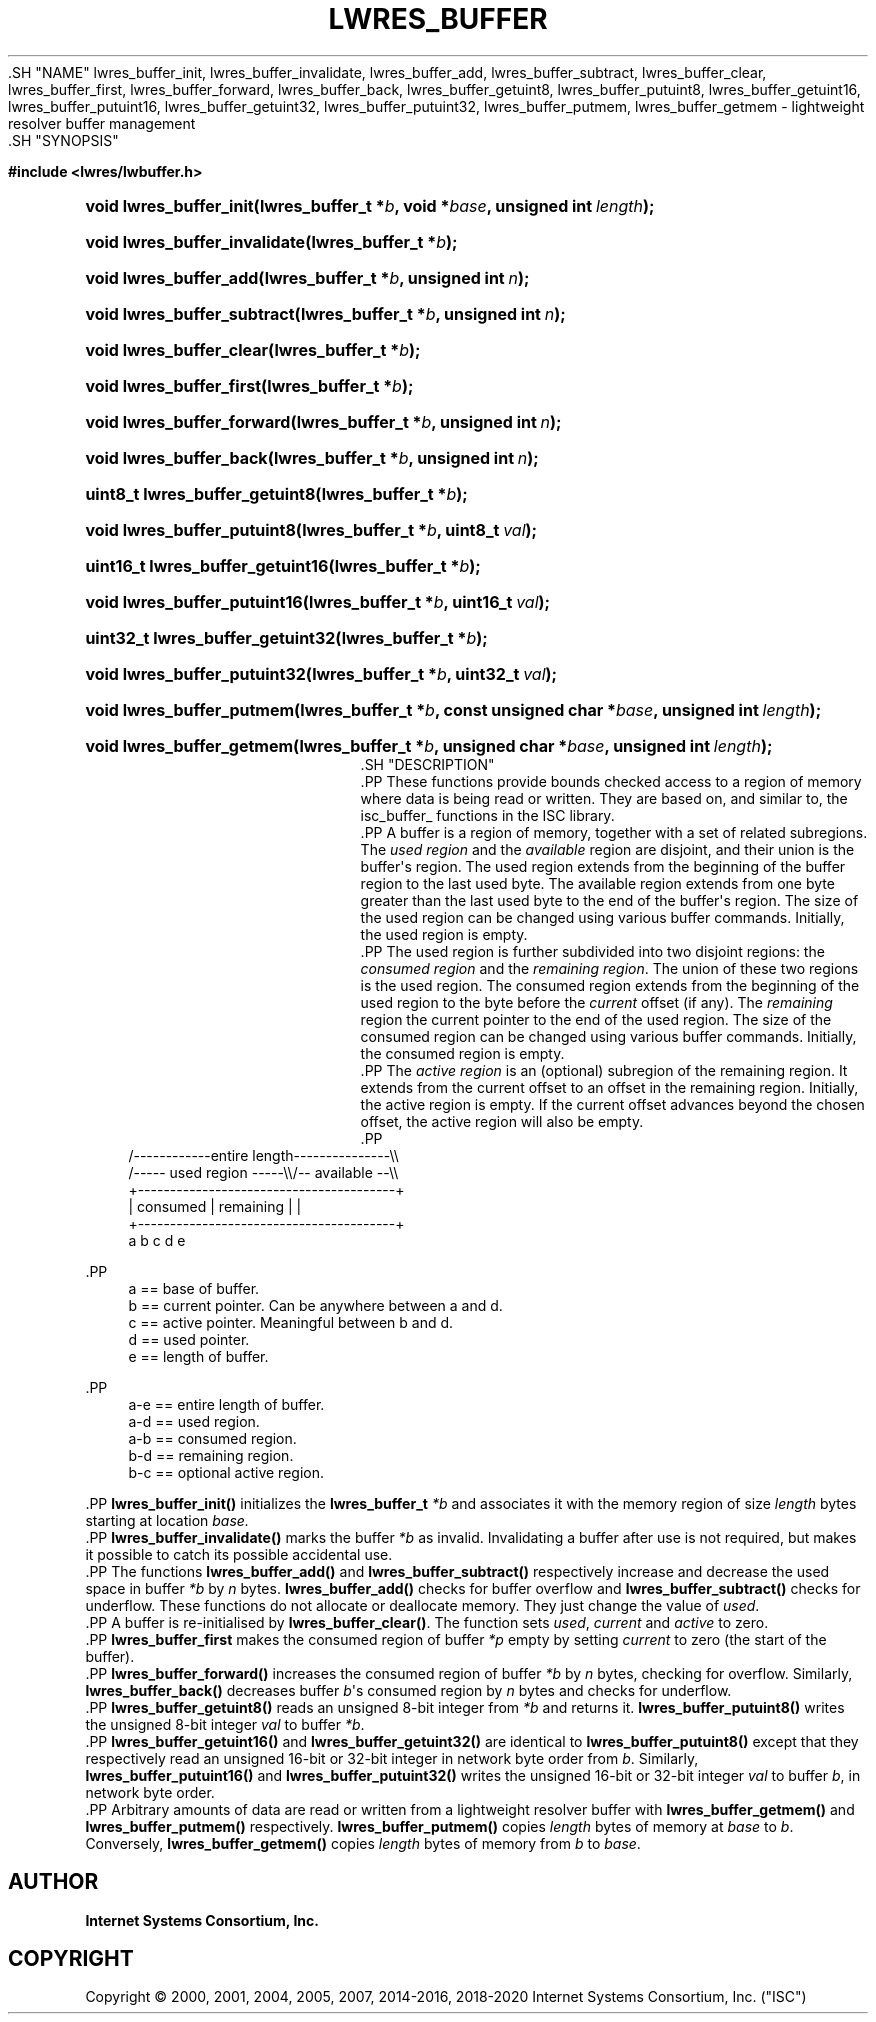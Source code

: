 .\" Copyright (C) 2000, 2001, 2004, 2005, 2007, 2014-2016, 2018-2020 Internet Systems Consortium, Inc. ("ISC")
.\" 
.\" This Source Code Form is subject to the terms of the Mozilla Public
.\" License, v. 2.0. If a copy of the MPL was not distributed with this
.\" file, You can obtain one at http://mozilla.org/MPL/2.0/.
.\"
.hy 0
.ad l
'\" t
.\"     Title: lwres_buffer
.\"    Author: 
.\" Generator: DocBook XSL Stylesheets v1.79.1 <http://docbook.sf.net/>
.\"      Date: 2007-06-18
.\"    Manual: BIND9
.\"    Source: ISC
.\"  Language: English
.\"
.TH "LWRES_BUFFER" "3" "2007\-06\-18" "ISC" "BIND9"
.\" -----------------------------------------------------------------
.\" * Define some portability stuff
.\" -----------------------------------------------------------------
.\" ~~~~~~~~~~~~~~~~~~~~~~~~~~~~~~~~~~~~~~~~~~~~~~~~~~~~~~~~~~~~~~~~~
.\" http://bugs.debian.org/507673
.\" http://lists.gnu.org/archive/html/groff/2009-02/msg00013.html
.\" ~~~~~~~~~~~~~~~~~~~~~~~~~~~~~~~~~~~~~~~~~~~~~~~~~~~~~~~~~~~~~~~~~
.ie \n(.g .ds Aq \(aq
.el       .ds Aq '
.\" -----------------------------------------------------------------
.\" * set default formatting
.\" -----------------------------------------------------------------
.\" disable hyphenation
.nh
.\" disable justification (adjust text to left margin only)
.ad l
.\" -----------------------------------------------------------------
.\" * MAIN CONTENT STARTS HERE *
.\" -----------------------------------------------------------------
  .SH "NAME"
lwres_buffer_init, lwres_buffer_invalidate, lwres_buffer_add, lwres_buffer_subtract, lwres_buffer_clear, lwres_buffer_first, lwres_buffer_forward, lwres_buffer_back, lwres_buffer_getuint8, lwres_buffer_putuint8, lwres_buffer_getuint16, lwres_buffer_putuint16, lwres_buffer_getuint32, lwres_buffer_putuint32, lwres_buffer_putmem, lwres_buffer_getmem \- lightweight resolver buffer management
  .SH "SYNOPSIS"
.sp
.ft B
.nf
#include <lwres/lwbuffer\&.h>
.fi
.ft
.sp
.HP \w'void\ lwres_buffer_init('u
.BI "void lwres_buffer_init(lwres_buffer_t\ *" "b" ", void\ *" "base" ", unsigned\ int\ " "length" ");"
.HP \w'void\ lwres_buffer_invalidate('u
.BI "void lwres_buffer_invalidate(lwres_buffer_t\ *" "b" ");"
.HP \w'void\ lwres_buffer_add('u
.BI "void lwres_buffer_add(lwres_buffer_t\ *" "b" ", unsigned\ int\ " "n" ");"
.HP \w'void\ lwres_buffer_subtract('u
.BI "void lwres_buffer_subtract(lwres_buffer_t\ *" "b" ", unsigned\ int\ " "n" ");"
.HP \w'void\ lwres_buffer_clear('u
.BI "void lwres_buffer_clear(lwres_buffer_t\ *" "b" ");"
.HP \w'void\ lwres_buffer_first('u
.BI "void lwres_buffer_first(lwres_buffer_t\ *" "b" ");"
.HP \w'void\ lwres_buffer_forward('u
.BI "void lwres_buffer_forward(lwres_buffer_t\ *" "b" ", unsigned\ int\ " "n" ");"
.HP \w'void\ lwres_buffer_back('u
.BI "void lwres_buffer_back(lwres_buffer_t\ *" "b" ", unsigned\ int\ " "n" ");"
.HP \w'uint8_t\ lwres_buffer_getuint8('u
.BI "uint8_t lwres_buffer_getuint8(lwres_buffer_t\ *" "b" ");"
.HP \w'void\ lwres_buffer_putuint8('u
.BI "void lwres_buffer_putuint8(lwres_buffer_t\ *" "b" ", uint8_t\ " "val" ");"
.HP \w'uint16_t\ lwres_buffer_getuint16('u
.BI "uint16_t lwres_buffer_getuint16(lwres_buffer_t\ *" "b" ");"
.HP \w'void\ lwres_buffer_putuint16('u
.BI "void lwres_buffer_putuint16(lwres_buffer_t\ *" "b" ", uint16_t\ " "val" ");"
.HP \w'uint32_t\ lwres_buffer_getuint32('u
.BI "uint32_t lwres_buffer_getuint32(lwres_buffer_t\ *" "b" ");"
.HP \w'void\ lwres_buffer_putuint32('u
.BI "void lwres_buffer_putuint32(lwres_buffer_t\ *" "b" ", uint32_t\ " "val" ");"
.HP \w'void\ lwres_buffer_putmem('u
.BI "void lwres_buffer_putmem(lwres_buffer_t\ *" "b" ", const\ unsigned\ char\ *" "base" ", unsigned\ int\ " "length" ");"
.HP \w'void\ lwres_buffer_getmem('u
.BI "void lwres_buffer_getmem(lwres_buffer_t\ *" "b" ", unsigned\ char\ *" "base" ", unsigned\ int\ " "length" ");"
  .SH "DESCRIPTION"
    .PP
These functions provide bounds checked access to a region of memory where data is being read or written\&. They are based on, and similar to, the
isc_buffer_
functions in the ISC library\&.
    .PP
A buffer is a region of memory, together with a set of related subregions\&. The
\fIused region\fR
and the
\fIavailable\fR
region are disjoint, and their union is the buffer\*(Aqs region\&. The used region extends from the beginning of the buffer region to the last used byte\&. The available region extends from one byte greater than the last used byte to the end of the buffer\*(Aqs region\&. The size of the used region can be changed using various buffer commands\&. Initially, the used region is empty\&.
    .PP
The used region is further subdivided into two disjoint regions: the
\fIconsumed region\fR
and the
\fIremaining region\fR\&. The union of these two regions is the used region\&. The consumed region extends from the beginning of the used region to the byte before the
\fIcurrent\fR
offset (if any)\&. The
\fIremaining\fR
region the current pointer to the end of the used region\&. The size of the consumed region can be changed using various buffer commands\&. Initially, the consumed region is empty\&.
    .PP
The
\fIactive region\fR
is an (optional) subregion of the remaining region\&. It extends from the current offset to an offset in the remaining region\&. Initially, the active region is empty\&. If the current offset advances beyond the chosen offset, the active region will also be empty\&.
    .PP
.if n \{\
.RS 4
.\}
.nf
   /\-\-\-\-\-\-\-\-\-\-\-\-entire length\-\-\-\-\-\-\-\-\-\-\-\-\-\-\-\e\e
   /\-\-\-\-\- used region \-\-\-\-\-\e\e/\-\- available \-\-\e\e
   +\-\-\-\-\-\-\-\-\-\-\-\-\-\-\-\-\-\-\-\-\-\-\-\-\-\-\-\-\-\-\-\-\-\-\-\-\-\-\-\-+
   | consumed  | remaining |                |
   +\-\-\-\-\-\-\-\-\-\-\-\-\-\-\-\-\-\-\-\-\-\-\-\-\-\-\-\-\-\-\-\-\-\-\-\-\-\-\-\-+
   a           b     c     d                e
.fi
.if n \{\
.RE
.\}
.sp
    .PP
.if n \{\
.RS 4
.\}
.nf
  a == base of buffer\&.
  b == current pointer\&.  Can be anywhere between a and d\&.
  c == active pointer\&.  Meaningful between b and d\&.
  d == used pointer\&.
  e == length of buffer\&.
.fi
.if n \{\
.RE
.\}
.sp
    .PP
.if n \{\
.RS 4
.\}
.nf
  a\-e == entire length of buffer\&.
  a\-d == used region\&.
  a\-b == consumed region\&.
  b\-d == remaining region\&.
  b\-c == optional active region\&.
.fi
.if n \{\
.RE
.\}
.sp
    .PP
\fBlwres_buffer_init()\fR
initializes the
\fBlwres_buffer_t\fR
\fI*b\fR
and associates it with the memory region of size
\fIlength\fR
bytes starting at location
\fIbase\&.\fR
    .PP
\fBlwres_buffer_invalidate()\fR
marks the buffer
\fI*b\fR
as invalid\&. Invalidating a buffer after use is not required, but makes it possible to catch its possible accidental use\&.
    .PP
The functions
\fBlwres_buffer_add()\fR
and
\fBlwres_buffer_subtract()\fR
respectively increase and decrease the used space in buffer
\fI*b\fR
by
\fIn\fR
bytes\&.
\fBlwres_buffer_add()\fR
checks for buffer overflow and
\fBlwres_buffer_subtract()\fR
checks for underflow\&. These functions do not allocate or deallocate memory\&. They just change the value of
\fIused\fR\&.
    .PP
A buffer is re\-initialised by
\fBlwres_buffer_clear()\fR\&. The function sets
\fIused\fR,
\fIcurrent\fR
and
\fIactive\fR
to zero\&.
    .PP
\fBlwres_buffer_first\fR
makes the consumed region of buffer
\fI*p\fR
empty by setting
\fIcurrent\fR
to zero (the start of the buffer)\&.
    .PP
\fBlwres_buffer_forward()\fR
increases the consumed region of buffer
\fI*b\fR
by
\fIn\fR
bytes, checking for overflow\&. Similarly,
\fBlwres_buffer_back()\fR
decreases buffer
\fIb\fR\*(Aqs consumed region by
\fIn\fR
bytes and checks for underflow\&.
    .PP
\fBlwres_buffer_getuint8()\fR
reads an unsigned 8\-bit integer from
\fI*b\fR
and returns it\&.
\fBlwres_buffer_putuint8()\fR
writes the unsigned 8\-bit integer
\fIval\fR
to buffer
\fI*b\fR\&.
    .PP
\fBlwres_buffer_getuint16()\fR
and
\fBlwres_buffer_getuint32()\fR
are identical to
\fBlwres_buffer_putuint8()\fR
except that they respectively read an unsigned 16\-bit or 32\-bit integer in network byte order from
\fIb\fR\&. Similarly,
\fBlwres_buffer_putuint16()\fR
and
\fBlwres_buffer_putuint32()\fR
writes the unsigned 16\-bit or 32\-bit integer
\fIval\fR
to buffer
\fIb\fR, in network byte order\&.
    .PP
Arbitrary amounts of data are read or written from a lightweight resolver buffer with
\fBlwres_buffer_getmem()\fR
and
\fBlwres_buffer_putmem()\fR
respectively\&.
\fBlwres_buffer_putmem()\fR
copies
\fIlength\fR
bytes of memory at
\fIbase\fR
to
\fIb\fR\&. Conversely,
\fBlwres_buffer_getmem()\fR
copies
\fIlength\fR
bytes of memory from
\fIb\fR
to
\fIbase\fR\&.
.SH "AUTHOR"
.PP
\fBInternet Systems Consortium, Inc\&.\fR
.SH "COPYRIGHT"
.br
Copyright \(co 2000, 2001, 2004, 2005, 2007, 2014-2016, 2018-2020 Internet Systems Consortium, Inc. ("ISC")
.br
